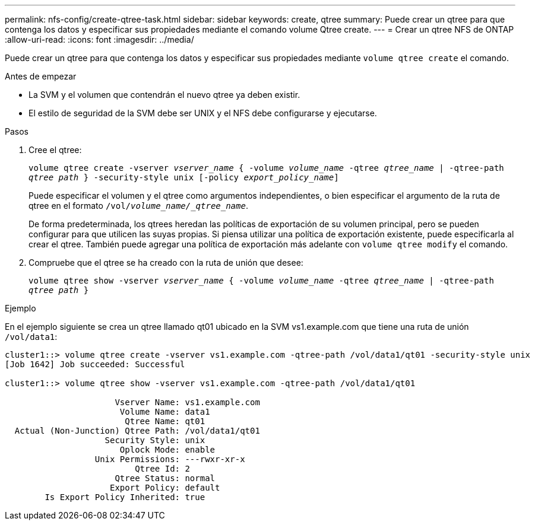 ---
permalink: nfs-config/create-qtree-task.html 
sidebar: sidebar 
keywords: create, qtree 
summary: Puede crear un qtree para que contenga los datos y especificar sus propiedades mediante el comando volume Qtree create. 
---
= Crear un qtree NFS de ONTAP
:allow-uri-read: 
:icons: font
:imagesdir: ../media/


[role="lead"]
Puede crear un qtree para que contenga los datos y especificar sus propiedades mediante `volume qtree create` el comando.

.Antes de empezar
* La SVM y el volumen que contendrán el nuevo qtree ya deben existir.
* El estilo de seguridad de la SVM debe ser UNIX y el NFS debe configurarse y ejecutarse.


.Pasos
. Cree el qtree:
+
`volume qtree create -vserver _vserver_name_ { -volume _volume_name_ -qtree _qtree_name_ | -qtree-path _qtree path_ } -security-style unix [-policy _export_policy_name_]`

+
Puede especificar el volumen y el qtree como argumentos independientes, o bien especificar el argumento de la ruta de qtree en el formato `/vol/_volume_name/_qtree_name_`.

+
De forma predeterminada, los qtrees heredan las políticas de exportación de su volumen principal, pero se pueden configurar para que utilicen las suyas propias. Si piensa utilizar una política de exportación existente, puede especificarla al crear el qtree. También puede agregar una política de exportación más adelante con `volume qtree modify` el comando.

. Compruebe que el qtree se ha creado con la ruta de unión que desee:
+
`volume qtree show -vserver _vserver_name_ { -volume _volume_name_ -qtree _qtree_name_ | -qtree-path _qtree path_ }`



.Ejemplo
En el ejemplo siguiente se crea un qtree llamado qt01 ubicado en la SVM vs1.example.com que tiene una ruta de unión `/vol/data1`:

[listing]
----
cluster1::> volume qtree create -vserver vs1.example.com -qtree-path /vol/data1/qt01 -security-style unix
[Job 1642] Job succeeded: Successful

cluster1::> volume qtree show -vserver vs1.example.com -qtree-path /vol/data1/qt01

                      Vserver Name: vs1.example.com
                       Volume Name: data1
                        Qtree Name: qt01
  Actual (Non-Junction) Qtree Path: /vol/data1/qt01
                    Security Style: unix
                       Oplock Mode: enable
                  Unix Permissions: ---rwxr-xr-x
                          Qtree Id: 2
                      Qtree Status: normal
                     Export Policy: default
        Is Export Policy Inherited: true
----